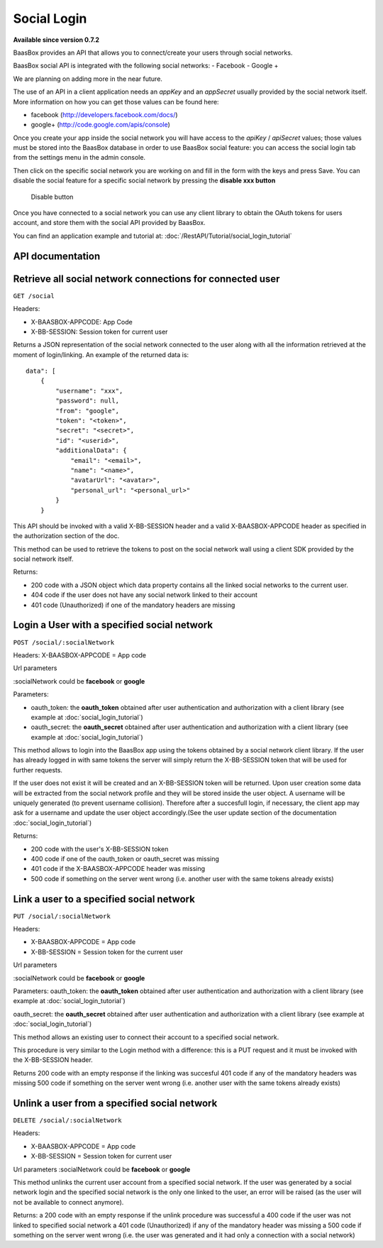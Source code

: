 Social Login
============

**Available since version 0.7.2**

BaasBox provides an API that allows you to connect/create your users
through social networks.

BaasBox social API is integrated with the following social networks: -
Facebook - Google +

We are planning on adding more in the near future.

The use of an API in a client application needs an *appKey* and an
*appSecret* usually provided by the social network itself. More
information on how you can get those values can be found here:

-  facebook (http://developers.facebook.com/docs/)
-  google+ (http://code.google.com/apis/console)

Once you create your app inside the social network you will have access
to the *apiKey* / *apiSecret* values; those values must be stored into
the BaasBox database in order to use BaasBox social feature: you can
access the social login tab from the settings menu in the admin console.

|Social login tab|\

Then click on the specific social network you are working on and fill in
the form with the keys and press Save. You can disable the social
feature for a specific social network by pressing the **disable xxx
button**

|Disable button|\

   Disable button
Once you have connected to a social network you can use any client
library to obtain the OAuth tokens for users account, and store them
with the social API provided by BaasBox.

You can find an application example and tutorial at: :doc:`/RestAPI/Tutorial/social_login_tutorial`

API documentation
-----------------

Retrieve all social network connections for connected user
----------------------------------------------------------

``GET /social``

Headers:

-  X-BAASBOX-APPCODE: App Code
-  X-BB-SESSION: Session token for current user

Returns a JSON representation of the social network connected to the
user along with all the information retrieved at the moment of
login/linking. An example of the returned data is:

::

    data": [
        {
            "username": "xxx",
            "password": null,
            "from": "google",
            "token": "<token>",
            "secret": "<secret>",
            "id": "<userid>",
            "additionalData": {
                "email": "<email>",
                "name": "<name>",
                "avatarUrl": "<avatar>",
                "personal_url": "<personal_url>"
            }
        }

This API should be invoked with a valid X-BB-SESSION header and a valid
X-BAASBOX-APPCODE header as specified in the authorization section of
the doc.

This method can be used to retrieve the tokens to post on the social
network wall using a client SDK provided by the social network itself.

Returns:

-  200 code with a JSON object which data property contains all the
   linked social networks to the current user.
-  404 code if the user does not have any social network linked to their
   account
-  401 code (Unauthorized) if one of the mandatory headers are missing

Login a User with a specified social network
--------------------------------------------

``POST /social/:socialNetwork``

Headers: X-BAASBOX-APPCODE = App code

Url parameters

:socialNetwork could be **facebook** or **google**

Parameters:

-  oauth\_token: the **oauth\_token** obtained after user authentication
   and authorization with a client library (see example at :doc:`social_login_tutorial`)

-  oauth\_secret: the **oauth\_secret** obtained after user
   authentication and authorization with a client library (see example
   at :doc:`social_login_tutorial`)

This method allows to login into the BaasBox app using the tokens
obtained by a social network client library. If the user has already
logged in with same tokens the server will simply return the
X-BB-SESSION token that will be used for further requests.

If the user does not exist it will be created and an X-BB-SESSION token
will be returned. Upon user creation some data will be extracted from
the social network profile and they will be stored inside the user
object. A username will be uniquely generated (to prevent username
collision). Therefore after a succesfull login, if necessary, the client
app may ask for a username and update the user object accordingly.(See
the user update section of the documentation :doc:`social_login_tutorial`)

Returns:

-  200 code with the user's X-BB-SESSION token
-  400 code if one of the oauth\_token or oauth\_secret was missing
-  401 code if the X-BAASBOX-APPCODE header was missing
-  500 code if something on the server went wrong (i.e. another user
   with the same tokens already exists)

Link a user to a specified social network
-----------------------------------------

``PUT /social/:socialNetwork``

Headers:

-  X-BAASBOX-APPCODE = App code
-  X-BB-SESSION = Session token for the current user

Url parameters

:socialNetwork could be **facebook** or **google**

Parameters: oauth\_token: the **oauth\_token** obtained after user
authentication and authorization with a client library (see example at
:doc:`social_login_tutorial`)

oauth\_secret: the **oauth\_secret** obtained after user authentication
and authorization with a client library (see example at :doc:`social_login_tutorial`)

This method allows an existing user to connect their account to a
specified social network.

This procedure is very similar to the Login method with a difference:
this is a PUT request and it must be invoked with the X-BB-SESSION
header.

Returns 200 code with an empty response if the linking was succesful 401
code if any of the mandatory headers was missing 500 code if something
on the server went wrong (i.e. another user with the same tokens already
exists)

Unlink a user from a specified social network
---------------------------------------------

``DELETE /social/:socialNetwork``

Headers:

-  X-BAASBOX-APPCODE = App code
-  X-BB-SESSION = Session token for current user

Url parameters :socialNetwork could be **facebook** or **google**

This method unlinks the current user account from a specified social
network. If the user was generated by a social network login and the
specified social network is the only one linked to the user, an error
will be raised (as the user will not be available to connect anymore).

Returns: a 200 code with an empty response if the unlink procedure was
successful a 400 code if the user was not linked to specified social
network a 401 code (Unauthorized) if any of the mandatory header was
missing a 500 code if something on the server went wrong (i.e. the user
was generated and it had only a connection with a social network)

.. |Social login tab| image:: ../_static//Social-Login/img1.png
.. |Disable button| image:: ../_static/Social-Login/img2.png
